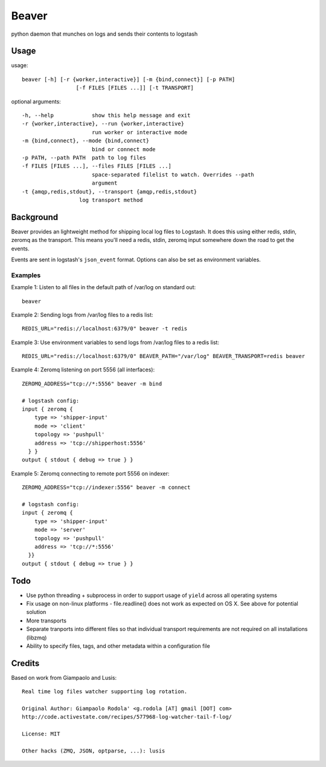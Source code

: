 ======
Beaver
======

python daemon that munches on logs and sends their contents to logstash

Usage
=====

usage::

    beaver [-h] [-r {worker,interactive}] [-m {bind,connect}] [-p PATH]
                     [-f FILES [FILES ...]] [-t TRANSPORT]

optional arguments::

    -h, --help            show this help message and exit
    -r {worker,interactive}, --run {worker,interactive}
                          run worker or interactive mode
    -m {bind,connect}, --mode {bind,connect}
                          bind or connect mode
    -p PATH, --path PATH  path to log files
    -f FILES [FILES ...], --files FILES [FILES ...]
                          space-separated filelist to watch. Overrides --path
                          argument
    -t {amqp,redis,stdout}, --transport {amqp,redis,stdout}
                      log transport method

Background
==========

Beaver provides an lightweight method for shipping local log files to Logstash. It does this using either redis, stdin, zeromq as the transport. This means you'll need a redis, stdin, zeromq input somewhere down the road to get the events.

Events are sent in logstash's ``json_event`` format. Options can also be set as environment variables.

Examples
--------

Example 1: Listen to all files in the default path of /var/log on standard out::

    beaver

Example 2: Sending logs from /var/log files to a redis list::

    REDIS_URL="redis://localhost:6379/0" beaver -t redis

Example 3: Use environment variables to send logs from /var/log files to a redis list::

    REDIS_URL="redis://localhost:6379/0" BEAVER_PATH="/var/log" BEAVER_TRANSPORT=redis beaver

Example 4: Zeromq listening on port 5556 (all interfaces)::

    ZEROMQ_ADDRESS="tcp://*:5556" beaver -m bind

    # logstash config:
    input { zeromq {
        type => 'shipper-input'
        mode => 'client'
        topology => 'pushpull'
        address => 'tcp://shipperhost:5556'
      } }
    output { stdout { debug => true } }

Example 5: Zeromq connecting to remote port 5556 on indexer::

    ZEROMQ_ADDRESS="tcp://indexer:5556" beaver -m connect

    # logstash config:
    input { zeromq {
        type => 'shipper-input'
        mode => 'server'
        topology => 'pushpull'
        address => 'tcp://*:5556'
      }}
    output { stdout { debug => true } }

Todo
====

* Use python threading + subprocess in order to support usage of ``yield`` across all operating systems
* Fix usage on non-linux platforms - file.readline() does not work as expected on OS X. See above for potential solution
* More transports
* Separate tranports into different files so that individual transport requirements are not required on all installations (libzmq)
* Ability to specify files, tags, and other  metadata within a configuration file

Credits
=======

Based on work from Giampaolo and Lusis::

    Real time log files watcher supporting log rotation.

    Original Author: Giampaolo Rodola' <g.rodola [AT] gmail [DOT] com>
    http://code.activestate.com/recipes/577968-log-watcher-tail-f-log/

    License: MIT

    Other hacks (ZMQ, JSON, optparse, ...): lusis
